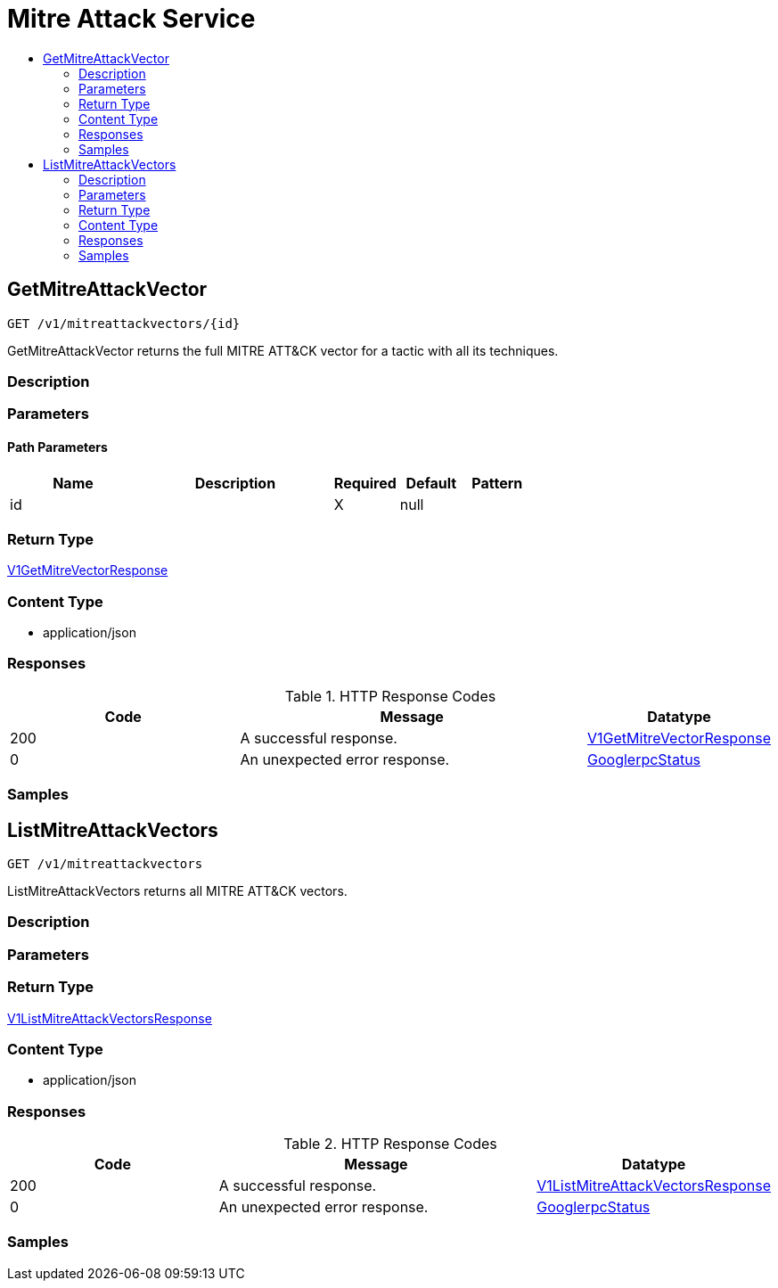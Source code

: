 // Auto-generated by scripts. Do not edit.
:_mod-docs-content-type: ASSEMBLY
[id="MitreAttackService"]
= Mitre Attack Service
:toc: macro
:toc-title:

toc::[]

:context: MitreAttackService

[id="GetMitreAttackVector_MitreAttackService"]
== GetMitreAttackVector

`GET /v1/mitreattackvectors/{id}`

GetMitreAttackVector returns the full MITRE ATT&CK vector for a tactic with all its techniques.

=== Description

=== Parameters

==== Path Parameters

[cols="2,3,1,1,1"]
|===
|Name| Description| Required| Default| Pattern

| id
|  
| X
| null
| 

|===

=== Return Type

xref:../CommonObjectReference/CommonObjectReference.adoc#V1GetMitreVectorResponse_CommonObjectReference[V1GetMitreVectorResponse]

=== Content Type

* application/json

=== Responses

.HTTP Response Codes
[cols="2,3,1"]
|===
| Code | Message | Datatype

| 200
| A successful response.
|  xref:../CommonObjectReference/CommonObjectReference.adoc#V1GetMitreVectorResponse_CommonObjectReference[V1GetMitreVectorResponse]

| 0
| An unexpected error response.
|  xref:../CommonObjectReference/CommonObjectReference.adoc#GooglerpcStatus_CommonObjectReference[GooglerpcStatus]

|===

=== Samples

[id="ListMitreAttackVectors_MitreAttackService"]
== ListMitreAttackVectors

`GET /v1/mitreattackvectors`

ListMitreAttackVectors returns all MITRE ATT&CK vectors.

=== Description

=== Parameters

=== Return Type

xref:../CommonObjectReference/CommonObjectReference.adoc#V1ListMitreAttackVectorsResponse_CommonObjectReference[V1ListMitreAttackVectorsResponse]

=== Content Type

* application/json

=== Responses

.HTTP Response Codes
[cols="2,3,1"]
|===
| Code | Message | Datatype

| 200
| A successful response.
|  xref:../CommonObjectReference/CommonObjectReference.adoc#V1ListMitreAttackVectorsResponse_CommonObjectReference[V1ListMitreAttackVectorsResponse]

| 0
| An unexpected error response.
|  xref:../CommonObjectReference/CommonObjectReference.adoc#GooglerpcStatus_CommonObjectReference[GooglerpcStatus]

|===

=== Samples
